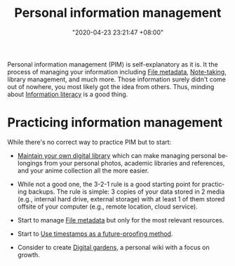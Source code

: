 :PROPERTIES:
:ID:       88f2256a-3359-4d10-92a3-9273cabce414
:END:
#+title: Personal information management
#+date: "2020-04-23 23:21:47 +08:00"
#+date_modified: "2021-05-21 18:46:17 +08:00"
#+language: en


Personal information management (PIM) is self-explanatory as it is.
It the process of managing your information including [[id:ccb3bc14-a801-4ed0-b066-50b1bcd853aa][File metadata]], [[id:0d2264a6-e487-4761-818a-d17d2833120f][Note-taking]], library management, and much more.
Those information surely didn't come out of nowhere, you most likely got the idea from others.
Thus, minding about [[id:f0d0198c-b523-4d71-a13c-0c578dfac3ef][Information literacy]] is a good thing.




* Practicing information management

While there's no correct way to practice PIM but to start:

- [[id:66337935-420c-40e6-81a6-f74ab0965ed5][Maintain your own digital library]] which can make managing personal belongings from your personal photos, academic libraries and references, and your anime collection all the more easier.

- While not a good one, the 3-2-1 rule is a good starting point for practicing backups.
  The rule is simple: 3 copies of your data stored in 2 media (e.g., internal hard drive, external storage) with at least 1 of them stored offsite of your computer (e.g., remote location, cloud service).

- Start to manage [[id:ccb3bc14-a801-4ed0-b066-50b1bcd853aa][File metadata]] but only for the most relevant resources.

- Start to [[id:7827b564-59ed-4604-ac2b-630c60c0a4ab][Use timestamps as a future-proofing method]].

- Consider to create [[id:29ecbd86-ad97-4882-aa3f-56b5b90025d5][Digital gardens]], a personal wiki with a focus on growth.
